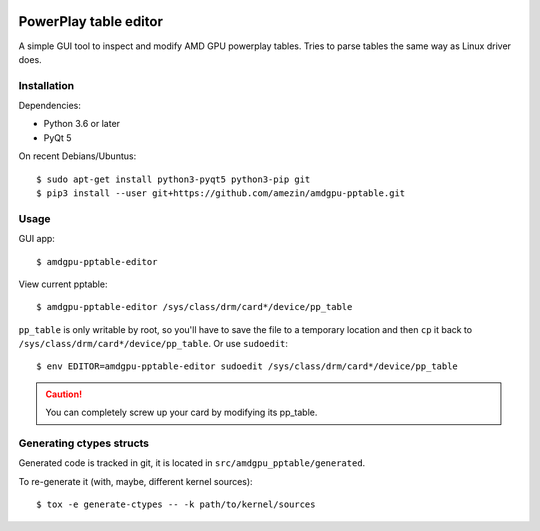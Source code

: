 |Tests badge| |flake8 lint badge|

PowerPlay table editor
======================

A simple GUI tool to inspect and modify AMD GPU powerplay tables. Tries to
parse tables the same way as Linux driver does.

.. image:: screenshot.png

Installation
------------

Dependencies:

- Python 3.6 or later
- PyQt 5

On recent Debians/Ubuntus::

$ sudo apt-get install python3-pyqt5 python3-pip git
$ pip3 install --user git+https://github.com/amezin/amdgpu-pptable.git

Usage
-----

GUI app::

$ amdgpu-pptable-editor

View current pptable::

$ amdgpu-pptable-editor /sys/class/drm/card*/device/pp_table

``pp_table`` is only writable by root, so you'll have to save the file to a
temporary location and then ``cp`` it back to
``/sys/class/drm/card*/device/pp_table``. Or use ``sudoedit``::

$ env EDITOR=amdgpu-pptable-editor sudoedit /sys/class/drm/card*/device/pp_table

.. Caution::
   You can completely screw up your card by modifying its pp_table.

Generating ctypes structs
-------------------------

Generated code is tracked in git, it is located in ``src/amdgpu_pptable/generated``.

To re-generate it (with, maybe, different kernel sources)::

$ tox -e generate-ctypes -- -k path/to/kernel/sources


.. |Tests badge| image:: https://github.com/amezin/amdgpu-pptable/workflows/Tests/badge.svg
.. |flake8 lint badge| image:: https://github.com/amezin/amdgpu-pptable/workflows/flake8%20lint/badge.svg
